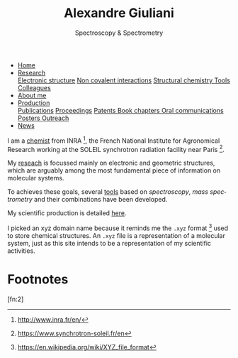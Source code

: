 #+TITLE:  Alexandre Giuliani
#+AUTHOR: AG
#+EMAIL:  (concat "alexandre.giuliani" at-sign "synchrotron-soleil.fr"

#+OPTIONS: toc:nil num:nil :org-html-postamble:t org-html-preamble:t tile:nil author:nil
#+OPTIONS: creator:t d:nil date:t stat:t inline:t e:t c:t broken-links:t 

#+HTML_HEAD: <link rel="icon" type="image/png" href="img/favicon-32x32.png" sizes="32x32" />
#+HTML_HEAD_EXTRA: <script src='https://ajax.googleapis.com/ajax/libs/jquery/2.2.0/jquery.min.js'></script>
#+HTML_HEAD_EXTRA: <script src='js/blog.js'></script>
#+HTML_HEAD_EXTRA: <link rel='stylesheet' type='text/css' href='css/style.css'>
#+HTML_HEAD_EXTRA: <script async src="https://www.googletagmanager.com/gtag/js?id=UA-132913317-1"></script>
#+HTML_HEAD_EXTRA: <script>
#+HTML_HEAD_EXTRA:   window.dataLayer = window.dataLayer || [];
#+HTML_HEAD_EXTRA:   function gtag(){dataLayer.push(arguments);}
#+HTML_HEAD_EXTRA:   gtag('js', new Date());
#+HTML_HEAD_EXTRA:   gtag('config', 'UA-132913317-1');
#+HTML_HEAD_EXTRA: </script>

#+LINK_HOME:  https://agiuliani.xyz

#+HTML_DESCRIPTION: Personnal website
#+HTML_DESCRIPTION: chemistry, physical chemistry, spectroscopy
#+HTML_DESCRIPTION: science, chemistry, physical chemistry
#+HTML_DESCRIPTION: spectroscopy, mass spectrometry, radiation, UV, ultraviolet
#+HTML_KEYWORDS: chemistry, science, spectroscopy, interaction
#+LANGUAGE:   en
#+CATEGORY:   website

#+SUBTITLE: Spectroscopy & Spectrometry
#+HTML_DOCTYPE: html5



#+NAME: banner
#+BEGIN_EXPORT html
<div class="navbar">
  <ul>
    <li class="dropdown">
       <a class="active" href="https://agiuliani.xyz/index.html"
class="drobtn">Home</a>
       <div class="dropdown-content">
       </div>
    </li>
    <li class="dropdown">
       <a href="https://agiuliani.xyz/research.html"
class="drobtn">Research</a>
       <div class="dropdown-content">
          <a href="https://agiuliani.xyz/research.html#sec:interplay">Electronic structure</a>
	  <a href="https://agiuliani.xyz/research.html#sec:noncov">Non covalent interactions</a>
	  <a href="https://agiuliani.xyz/research.html#sec:structchem">Structural chemistry </a>
	  <a href="https://agiuliani.xyz/tools.html">Tools</a>
	  <a href="https://agiuliani.xyz/colleagues.html">Colleagues</a>
       </div>
    </li>
    <li class="dropdown">
       <a href="https://agiuliani.xyz/about.html"
class="drobtn">About me</a>
       <div class="dropdown-content">
       </div>
    </li>
    <li class="dropdown">
       <a href="https://agiuliani.xyz/production.html"
class="drobtn">Production</a>
       <div class="dropdown-content">
       <a href="https://agiuliani.xyz/production.html#sec:publications">Publications</a>
       <a href="https://agiuliani.xyz/production.html#sec:proceedings">Proceedings</a>
       <a href="https://agiuliani.xyz/production.html#sec:patents">Patents </a>
       <a href="https://agiuliani.xyz/production.html#sec:chapters">Book chapters </a>
       <a href="https://agiuliani.xyz/production.html#sec:oral_comm">Oral communications </a>
       <a href="https://agiuliani.xyz/production.html#sec:posters">Posters </a>
       <a href="https://agiuliani.xyz/production.html#sec:outreach">Outreach </a>
       </div>
    </li>
    <li class="dropdown">
       <a href="https://agiuliani.xyz/news.html"
class="drobtn">News</a>
       <div class="dropdown-content">
       </div>
    </li>
  </ul>
</div>
#+END_EXPORT


I am a [[https://agiuliani.xyz/about.html][chemist]] from INRA [fn:inra], the French National Institute for Agronomical Research working at the SOLEIL synchrotron radiation facility near Paris [fn:soleil]. 


My [[https://agiuliani.xyz/research.html][reseach]] is focussed mainly on electronic and geometric structures, which are arguably among the most fundamental piece of information on molecular systems.

To achieves these goals, several [[https://agiuliani.xyz/research.html#sec:newtools][tools]] based on /spectroscopy/, /mass spectrometry/ and their combinations have been developed.

My scientific production is detailed [[https://agiuliani.xyz/production.html][here]].

I picked an xyz domain name because it reminds me the =.xyz= format [fn:xyz] used to store chemical structures. An =.xyz= file is a representation of a molecular system, just as this site intends to be a representation of my scientific activities.

* Footnotes
[fn:inra] http://www.inra.fr/en/
[fn:soleil] https://www.synchrotron-soleil.fr/en
[fn:xyz] [[https://en.wikipedia.org/wiki/XYZ_file_format]]
[fn:2] 
